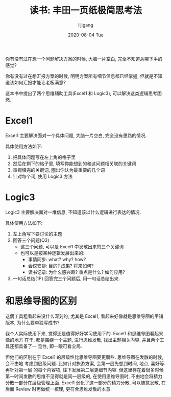 #+TITLE:       读书: 丰田一页纸极简思考法
#+AUTHOR:      lijigang
#+EMAIL:       i@lijigang.com
#+DATE:        2020-08-04 Tue
#+URI:         /blog/%y/%m/%d/toyota-one-page-report
#+LANGUAGE:    en
#+OPTIONS:     H:3 num:nil toc:nil \n:nil ::t |:t ^:nil -:nil f:t *:t <:t

你有没有过在想一个问题解决方案的时候, 大脑一片空白, 完全不知道从哪下手的感觉?

你有没有过在想汇报方案的时候, 明明方案所有细节信息都已经掌握, 但就是不知道该如何汇报才能让老板满意?

这本书中提出了两个思维辅助工具(Excel1 和 Logic3), 可以解决这类逻辑思考困惑.

* Excel1

#+BEGIN_EXPORT html
<img
  src="../images/excel1.png"
  width="50%"
/>
#+END_EXPORT

Excel1 主要解决面对一个具体问题, 大脑一片空白, 完全没有思路的情况.

具体使用方法如下:
1. 把具体问题写在左上角的格子里
2. 然后在剩下的格子里, 填写你能想到的和这问题相关联的关键词
3. 审视填完的关键词, 圈出你认为最重要的几个词
4. 针对每个词, 使用 Logic3 方法

* Logic3

#+BEGIN_EXPORT html
<img
  src="../images/logic3.png"
  width="50%"
/>
#+END_EXPORT

Logic3 主要解决面对一堆信息, 不知道该以什么逻辑进行表达的情况.

具体使用方法如下:
1. 左上角写下要讨论的主题
2. 回答三个问题(Q3)
   - 这三个问题, 可以是 Excel1 中发散出来的三个关键词
   - 也可以是按某种逻辑发展出来的:
     - 事情同步: what? why? how?
     - 会议安排: 目的? 成果? 将来如何?
     - 读书记录: 为什么感兴趣? 重点是什么? 如何应用?
3. 一句话总结(1P)
   回答完三个问题后, 用一句话总结出来.

* 和思维导图的区别
这俩工具粗看起来没什么深刻的, 尤其是 Excel1, 看起来好像就是思维导图的平铺版本, 为什么要单独写成书?

我个人实际使用下来, 觉得还是值得好好学习使用下的. Excel1 和思维导图看起来像的地方
在于, 都是围绕一个主题, 进行思维发散, 找出主题相关内容. 并且两个工具还都具备了一
览性, 即一眼可看全局.

但他们的区别在于 Excel1 的层级性比思维导图要更弱些. 思维导图在发散的时候, 会不由地
考虑到层级问题. 比如针对旅游方案, 会第一层先想到时间, 地点, 喜好等. 再针对第一层
的每个内容项, 往下发展第二层更细节内容. 但这里存在着很多时候第一时间发散的思维不见得就是同一层级的, 在使用思维导图时, 不由地会将精力分散一部分在层级管理上面. Excel1 弱化了这一部分的精力分散, 可以随意发散, 在后面 Review 时再做统一梳理, 更符合思维发散的本意.
